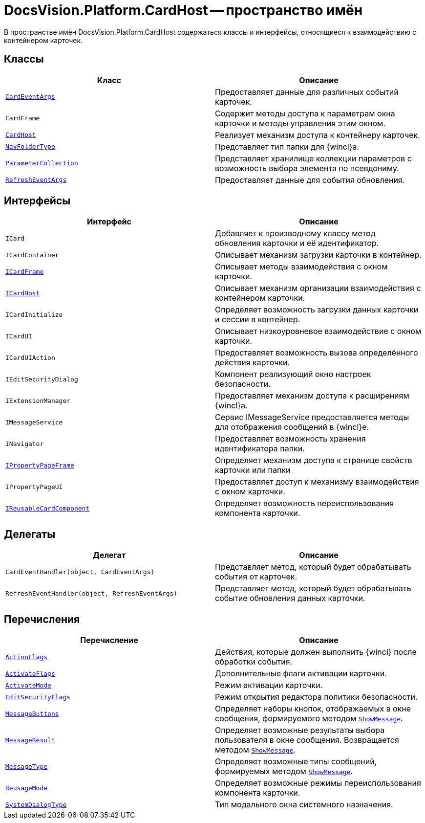 = DocsVision.Platform.CardHost -- пространство имён

В пространстве имён DocsVision.Platform.CardHost содержаться классы и интерфейсы, относящиеся к взаимодействию с контейнером карточек.

== Классы

[cols=",",options="header"]
|===
|Класс |Описание
|`xref:api/DocsVision/Platform/CardHost/CardEventArgs_CL.adoc[CardEventArgs]` |Предоставляет данные для различных событий карточек.
|`CardFrame` |Содержит методы доступа к параметрам окна карточки и методы управления этим окном.
|`xref:api/DocsVision/Platform/CardHost/CardHost_CL.adoc[CardHost]` |Реализует механизм доступа к контейнеру карточек.
|`xref:api/DocsVision/Platform/CardHost/NavFolderType_CL.adoc[NavFolderType]` |Представляет тип папки для {wincl}а.
|`xref:api/DocsVision/Platform/CardHost/ParameterCollection_CL.adoc[ParameterCollection]` |Представляет хранилище коллекции параметров с возможность выбора элемента по псевдониму.
|`xref:api/DocsVision/Platform/CardHost/RefreshEventArgs_CL.adoc[RefreshEventArgs]` |Предоставляет данные для события обновления.
|===

== Интерфейсы

[cols=",",options="header"]
|===
|Интерфейс |Описание
|`ICard` |Добавляет к производному классу метод обновления карточки и её идентификатор.
|`ICardContainer` |Описывает механизм загрузки карточки в контейнер.
|`xref:api/DocsVision/Platform/CardHost/ICardFrame_IN.adoc[ICardFrame]` |Описывает методы взаимодействия с окном карточки.
|`xref:api/DocsVision/Platform/CardHost/ICardHost_IN.adoc[ICardHost]` |Описывает механизм организации взаимодействия с контейнером карточки.
|`ICardInitialize` |Определяет возможность загрузки данных карточки и сессии в контейнер.
|`ICardUI` |Описывает низкоуровневое взаимодействие с окном карточки.
|`ICardUIAction` |Предоставляет возможность вызова определённого действия карточки.
|`IEditSecurityDialog` |Компонент реализующий окно настроек безопасности.
|`IExtensionManager` |Предоставляет механизм доступа к расширениям {wincl}а.
|`IMessageService` |Сервис IMessageService предоставляется методы для отображения сообщений в {wincl}е.
|`INavigator` |Предоставляет возможность хранения идентификатора папки.
|`xref:api/DocsVision/Platform/CardHost/IPropertyPageFrame_IN.adoc[IPropertyPageFrame]` |Определяет механизм доступа к странице свойств карточки или папки
|`IPropertyPageUI` |Предоставляет доступ к механизму взаимодействия с окном карточки.
|`xref:api/DocsVision/Platform/CardHost/IReusableCardComponent_IN.adoc[IReusableCardComponent]` |Определяет возможность переиспользования компонента карточки.
|===

== Делегаты

[cols=",",options="header"]
|===
|Делегат |Описание
|`CardEventHandler(object, CardEventArgs)` |Представляет метод, который будет обрабатывать события от карточек.
|`RefreshEventHandler(object, RefreshEventArgs)` |Представляет метод, который будет обрабатывать событие обновления данных карточки.
|===

== Перечисления

[cols=",",options="header"]
|===
|Перечисление |Описание
|`xref:api/DocsVision/Platform/CardHost/ActionFlags_EN.adoc[ActionFlags]` |Действия, которые должен выполнить {wincl} после обработки события.
|`xref:api/DocsVision/Platform/CardHost/ActivateFlags_EN.adoc[ActivateFlags]` |Дополнительные флаги активации карточки.
|`xref:api/DocsVision/Platform/CardHost/ActivateMode_EN.adoc[ActivateMode]` |Режим активации карточки.
|`xref:api/DocsVision/Platform/CardHost/EditSecurityFlags_EN.adoc[EditSecurityFlags]` |Режим открытия редактора политики безопасности.
|`xref:api/DocsVision/Platform/CardHost/MessageButtons_EN.adoc[MessageButtons]` |Определяет наборы кнопок, отображаемых в окне сообщения, формируемого методом `xref:api/DocsVision/Platform/WinForms/CardControl.ShowMessage_MT.adoc[ShowMessage]`.
|`xref:api/DocsVision/Platform/CardHost/MessageResult_EN.adoc[MessageResult]` |Определяет возможные результаты выбора пользователя в окне сообщения. Возвращается методом `xref:api/DocsVision/Platform/WinForms/CardControl.ShowMessage_MT.adoc[ShowMessage]`.
|`xref:api/DocsVision/Platform/CardHost/MessageType_EN.adoc[MessageType]` |Определяет возможные типы сообщений, формируемых методом `xref:api/DocsVision/Platform/WinForms/CardControl.ShowMessage_MT.adoc[ShowMessage]`.
|`xref:api/DocsVision/Platform/CardHost/ReusageMode_EN.adoc[ReusageMode]` |Определяет возможные режимы переиспользования компонента карточки.
|`xref:api/DocsVision/Platform/CardHost/SystemDialogType_EN.adoc[SystemDialogType]` |Тип модального окна системного назначения.
|===
